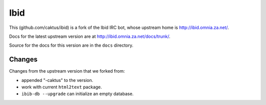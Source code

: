Ibid
====

This (github.com/caktus/ibid) is a fork of the Ibid IRC bot, whose
upstream home is http://ibid.omnia.za.net/.

Docs for the latest upstream version are at http://ibid.omnia.za.net/docs/trunk/.

Source for the docs for this version are in the ``docs`` directory.

Changes
-------

Changes from the upstream version that we forked from:

* appended "-caktus" to the version.
* work with current ``html2text`` package.
* ``ibib-db --upgrade`` can initialize an empty database.
